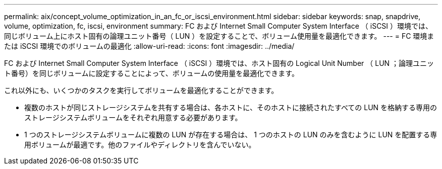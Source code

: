 ---
permalink: aix/concept_volume_optimization_in_an_fc_or_iscsi_environment.html 
sidebar: sidebar 
keywords: snap, snapdrive, volume, optimization, fc, iscsi, environment 
summary: FC および Internet Small Computer System Interface （ iSCSI ）環境では、同じボリューム上にホスト固有の論理ユニット番号（ LUN ）を設定することで、ボリューム使用量を最適化できます。 
---
= FC 環境または iSCSI 環境でのボリュームの最適化
:allow-uri-read: 
:icons: font
:imagesdir: ../media/


[role="lead"]
FC および Internet Small Computer System Interface （ iSCSI ）環境では、ホスト固有の Logical Unit Number （ LUN ；論理ユニット番号）を同じボリュームに設定することによって、ボリュームの使用量を最適化できます。

これ以外にも、いくつかのタスクを実行してボリュームを最適化することができます。

* 複数のホストが同じストレージシステムを共有する場合は、各ホストに、そのホストに接続されたすべての LUN を格納する専用のストレージシステムボリュームをそれぞれ用意する必要があります。
* 1 つのストレージシステムボリュームに複数の LUN が存在する場合は、 1 つのホストの LUN のみを含むように LUN を配置する専用ボリュームが最適です。他のファイルやディレクトリを含んでいない。

